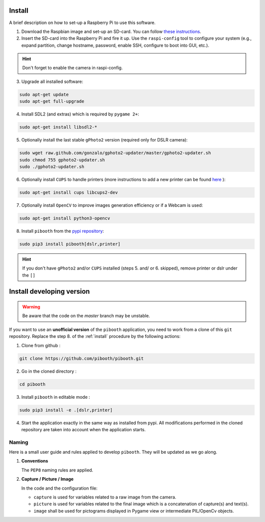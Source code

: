 Install
-------

A brief description on how to set-up a Raspberry Pi to use this software.

1. Download the Raspbian image and set-up an SD-card. You can follow
   `these instructions <https://www.raspberrypi.org/documentation/installation/installing-images/README.md>`_.

2. Insert the SD-card into the Raspberry Pi and fire it up. Use the
   ``raspi-config`` tool to configure your system (e.g., expand partition,
   change hostname, password, enable SSH, configure to boot into GUI, etc.).

.. hint:: Don't forget to enable the camera in raspi-config.

3. Upgrade all installed software:

.. code-block:: bash

        sudo apt-get update
        sudo apt-get full-upgrade

4. Install SDL2 (and extras) which is required by ``pygame 2+``:

.. code-block:: bash

        sudo apt-get install libsdl2-*

5. Optionally install the last stable ``gPhoto2`` version (required only for
   DSLR camera):

.. code-block:: bash

        sudo wget raw.github.com/gonzalo/gphoto2-updater/master/gphoto2-updater.sh
        sudo chmod 755 gphoto2-updater.sh
        sudo ./gphoto2-updater.sh

6. Optionally install ``CUPS`` to handle printers (more instructions to add a
   new printer can be found `here <https://www.howtogeek.com/169679/how-to-add-a-printer-to-your-raspberry-pi-or-other-linux-computer>`_
   ):

.. code-block:: bash

        sudo apt-get install cups libcups2-dev

7. Optionally install ``OpenCV`` to improve images generation efficiency or if a
   Webcam is used:

.. code-block:: bash

        sudo apt-get install python3-opencv

8. Install ``pibooth`` from the `pypi repository <https://pypi.org/project/pibooth/>`_:

.. code-block:: bash

        sudo pip3 install pibooth[dslr,printer]

.. hint:: If you don't have ``gPhoto2`` and/or ``CUPS`` installed (steps 5. and/
          or 6. skipped), remove printer or dslr under the ``[]``

Install developing version
--------------------------

.. warning:: Be aware that the code on the `master` branch may be unstable.

If you want to use an **unofficial version** of the ``pibooth`` application, you
need to work from a clone of this ``git`` repository. Replace the step 8. of the
:ref:`install` procedure by the following actions:

1. Clone from github :

.. code-block:: bash

    git clone https://github.com/pibooth/pibooth.git

2. Go in the cloned directory :

.. code-block:: bash

    cd pibooth

3. Install ``pibooth`` in editable mode :

.. code-block:: bash

    sudo pip3 install -e .[dslr,printer]

4. Start the application exactly in the same way as installed from pypi. All
   modifications performed in the cloned repository are taken into account when
   the application starts.

Naming
^^^^^^

Here is a small user guide and rules applied to develop ``pibooth``. They
will be updated as we go along.

1. **Conventions**

   The ``PEP8`` naming rules are applied.

2. **Capture / Picture / Image**

   In the code and the configuration file:

   - ``capture`` is used for variables related to a raw image from the camera.
   - ``picture`` is used for variables related to the final image which is
     a concatenation of capture(s) and text(s).
   - ``image`` shall be used for pictograms displayed in Pygame view or
     intermediate PIL/OpenCv objects.

